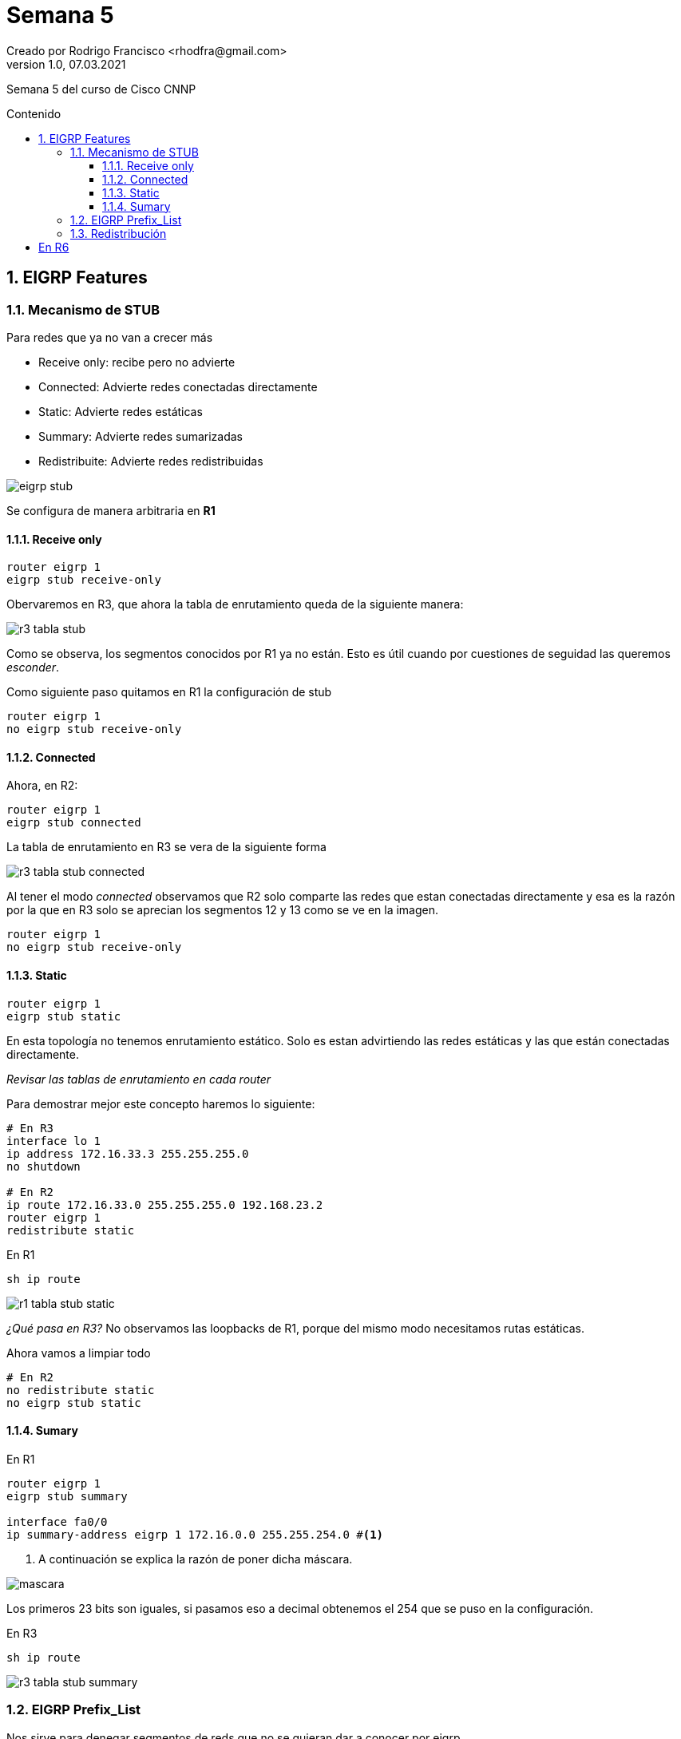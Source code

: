 = Semana 5
Creado por Rodrigo Francisco <rhodfra@gmail.com>
Version 1.0, 07.03.2021
:description: Semana 5 del curso de CCNP
//:keywords: 
:sectnums: 
// Configuracion de la tabla de contenidos
:toc: 
:toc-placement!:
:toclevels: 4                                          
:toc-title: Contenido

// Ruta base de las imagenes
:imagesdir: ./README.assets/ 

// Resaltar sintaxis
:source-highlighter: pygments

// Iconos para entorno local
ifndef::env-github[:icons: font]

// Iconos para entorno github
ifdef::env-github[]
:caution-caption: :fire:
:important-caption: :exclamation:
:note-caption: :paperclip:
:tip-caption: :bulb:
:warning-caption: :warning:
endif::[]

Semana 5 del curso de Cisco CNNP

toc::[]

== EIGRP Features 

=== Mecanismo de STUB

Para redes que ya no van a crecer más 

* Receive only: recibe pero no advierte 
* Connected: Advierte redes conectadas directamente
* Static: Advierte redes estáticas
* Summary: Advierte redes sumarizadas
* Redistribuite: Advierte redes redistribuidas

image::eigrp-stub.png[]

Se configura de manera arbitraria en *R1*

==== Receive only 

[source,sh]
----
router eigrp 1 
eigrp stub receive-only
----

Obervaremos en R3, que ahora la tabla de enrutamiento queda de la siguiente
manera: 

image::r3-tabla-stub.png[]

Como se observa, los segmentos conocidos por R1 ya no están. Esto es útil cuando
por cuestiones de seguidad las queremos _esconder_.

Como siguiente paso quitamos en R1 la configuración de stub 

[source,sh]
router eigrp 1
no eigrp stub receive-only 

==== Connected 

Ahora, en R2:

[source,sh]
router eigrp 1
eigrp stub connected

La tabla de enrutamiento en R3 se vera de la siguiente forma 

image:r3-tabla-stub-connected.png[]

Al tener el modo _connected_ observamos que R2 solo comparte las redes que estan
conectadas directamente y esa es la razón por la que en R3 solo se aprecian los
segmentos 12 y 13 como se ve en la imagen.

[source,sh]
router eigrp 1
no eigrp stub receive-only 

==== Static 

[source,sh]
----
router eigrp 1
eigrp stub static 
----

En esta topología no tenemos enrutamiento estático. Solo es estan advirtiendo
las redes estáticas y las que están conectadas directamente. 

_Revisar las tablas de enrutamiento en cada router_

Para demostrar mejor este concepto haremos lo siguiente:

[source,sh]
----
# En R3
interface lo 1
ip address 172.16.33.3 255.255.255.0
no shutdown

# En R2
ip route 172.16.33.0 255.255.255.0 192.168.23.2 
router eigrp 1
redistribute static
----

En R1 

[source,sh]
sh ip route 

image::r1-tabla-stub-static.png[]

_¿Qué pasa en R3?_ No observamos las loopbacks de R1, porque del mismo modo
necesitamos rutas estáticas.

Ahora vamos a limpiar todo 

[source,sh]
----
# En R2
no redistribute static
no eigrp stub static
----

==== Sumary 

En R1 

[source,sh]
----
router eigrp 1
eigrp stub summary

interface fa0/0
ip summary-address eigrp 1 172.16.0.0 255.255.254.0 #<1>
----
<1> A continuación se explica la razón de poner dicha máscara.

image:mascara.png[]

Los primeros 23 bits son iguales, si pasamos eso a decimal obtenemos el 254 que
se puso en la configuración.


En R3
[source,sh]
sh ip route

image:r3-tabla-stub-summary.png[]

=== EIGRP Prefix_List

Nos sirve para denegar segmentos de reds que no se quieran dar a conocer por
eigrp.

[source,sh]
no ip summary-address eigrp 1 172.16.0..0 255.255.254.0
no eigrp stub summary

Con esto deberíamos tener la tabla de enrutamiento completa

Se denegara la loopback 172.16.1.0 para que no se vea en R2

[source,sh]
----
ip prefix-list FILTER-R1 seq 5 deny 172.16.1.0/24
ip prefix-list FILTER-R1 seq 10 0.0.0/0 le 32
router eigrp 1
distribute-list prefix FILTER-R1 in #<1>
----
<1> Oculta segmentos de red.

[NOTE]
*Distribución*: se refiere a ocultar segmentos de red

image:r2-tabla.png[]

=== Redistribución

image:redist-top.png[width=900]
image:redist-top-parte02.png[width=884]

El objetivo es observar como *comunicar los distintos protocolos*.

Antes de iniciar recordar realizar todas las configuraciones adecuadas, como
poner las ips y configurar los enrutamientos de manera individual.

A continuación se muestran las configuraciones de algunos routers.

En R2:

image:dist-r2.png[]

En R1:

image:dist-r1.png[]

En R6:

image:dist-r6.png[]

Efectivamente no podemos hacer ping entre distintas redes porque estoy
utilizando distintos protocolos de enrutamiento.

Vamos a necesitar un traductor que nos ayude a traducir las métricas de cada
protocolo de enrutamiento.

_Necesitamos routers traductores_. Serán aquellos que hablan más de un
protocolo.

Lo primero que haremos será configurar la *rruta estática por defecto*


[source,sh]
# En R6
----
ip route 192.168.10.0 255.255.255.0 192.168.9.2
ip route 192.168.11.0 255.255.255.0 192.168.9.2
# En R5
ip route 0.0.0.0 0.0.0.0 192.168.9.1
----

Ahora vamos con la distribución.

[source,sh]
----
# En R2
router eigrp 1
redistribute ospf 1 metric  1 1 1 1 1
exit
router ospf 1
redistribute eigrp 1 metric 100     #<1>

# En R4
router rip
redistribute eigrp 2 metric 1
exit
router eigrp 
redistribute rip metric 1 1 1 1 1

# En R6
router ospf 1
redistribute rip metric 100 #<2>
redistribute static
exit
router rip
redistribute ospf 1 metric 1
redistribute static

----
<1> Para redes con clase nos saldrá un _warning_ que inidica que no se puede
<2> OSPF puede calcular la metrica si no se la indico

Ahora, _¿Qué pasa con la tabla de enrutamiento?_

En *R3*

[source,sh]
sh ip route

image:redis-r3-tabla.png[]

.Observaciones
* Todas las redes del router 3 se conocen por RIP 
* 120 es siempre la distancia administrativa
* La métrica es 1, el administrador elige el número de saltos.


En *R1*

[source,sh]
sh ip route

image:redis-r1-tabla.png[]

[source,sh]
sh ip ospf database

image:redis-r1-tabla.png[]

Aparecen link states de tipo 5, que se utilizan para la redistribución.

*¿Por qué no aparece un R* para la ruta estática por defecto?*

R* sucede cuando ingresamos el comando `default-information originate` que nos
permite propagar la ruta estática, en este caso, todo se propago me dio del
enrutamiento correspondiente (rip, eigrp u ospf)
